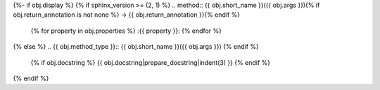 {%- if obj.display %}
{% if sphinx_version >= (2, 1) %}
.. method:: {{ obj.short_name }}({{ obj.args }}){% if obj.return_annotation is not none %} -> {{ obj.return_annotation }}{% endif %}
   {% for property in obj.properties %}
   :{{ property }}:
   {% endfor %}

{% else %}
.. {{ obj.method_type }}:: {{ obj.short_name }}({{ obj.args }})
{% endif %}

   {% if obj.docstring %}
   {{ obj.docstring|prepare_docstring|indent(3) }}
   {% endif %}
{% endif %}
